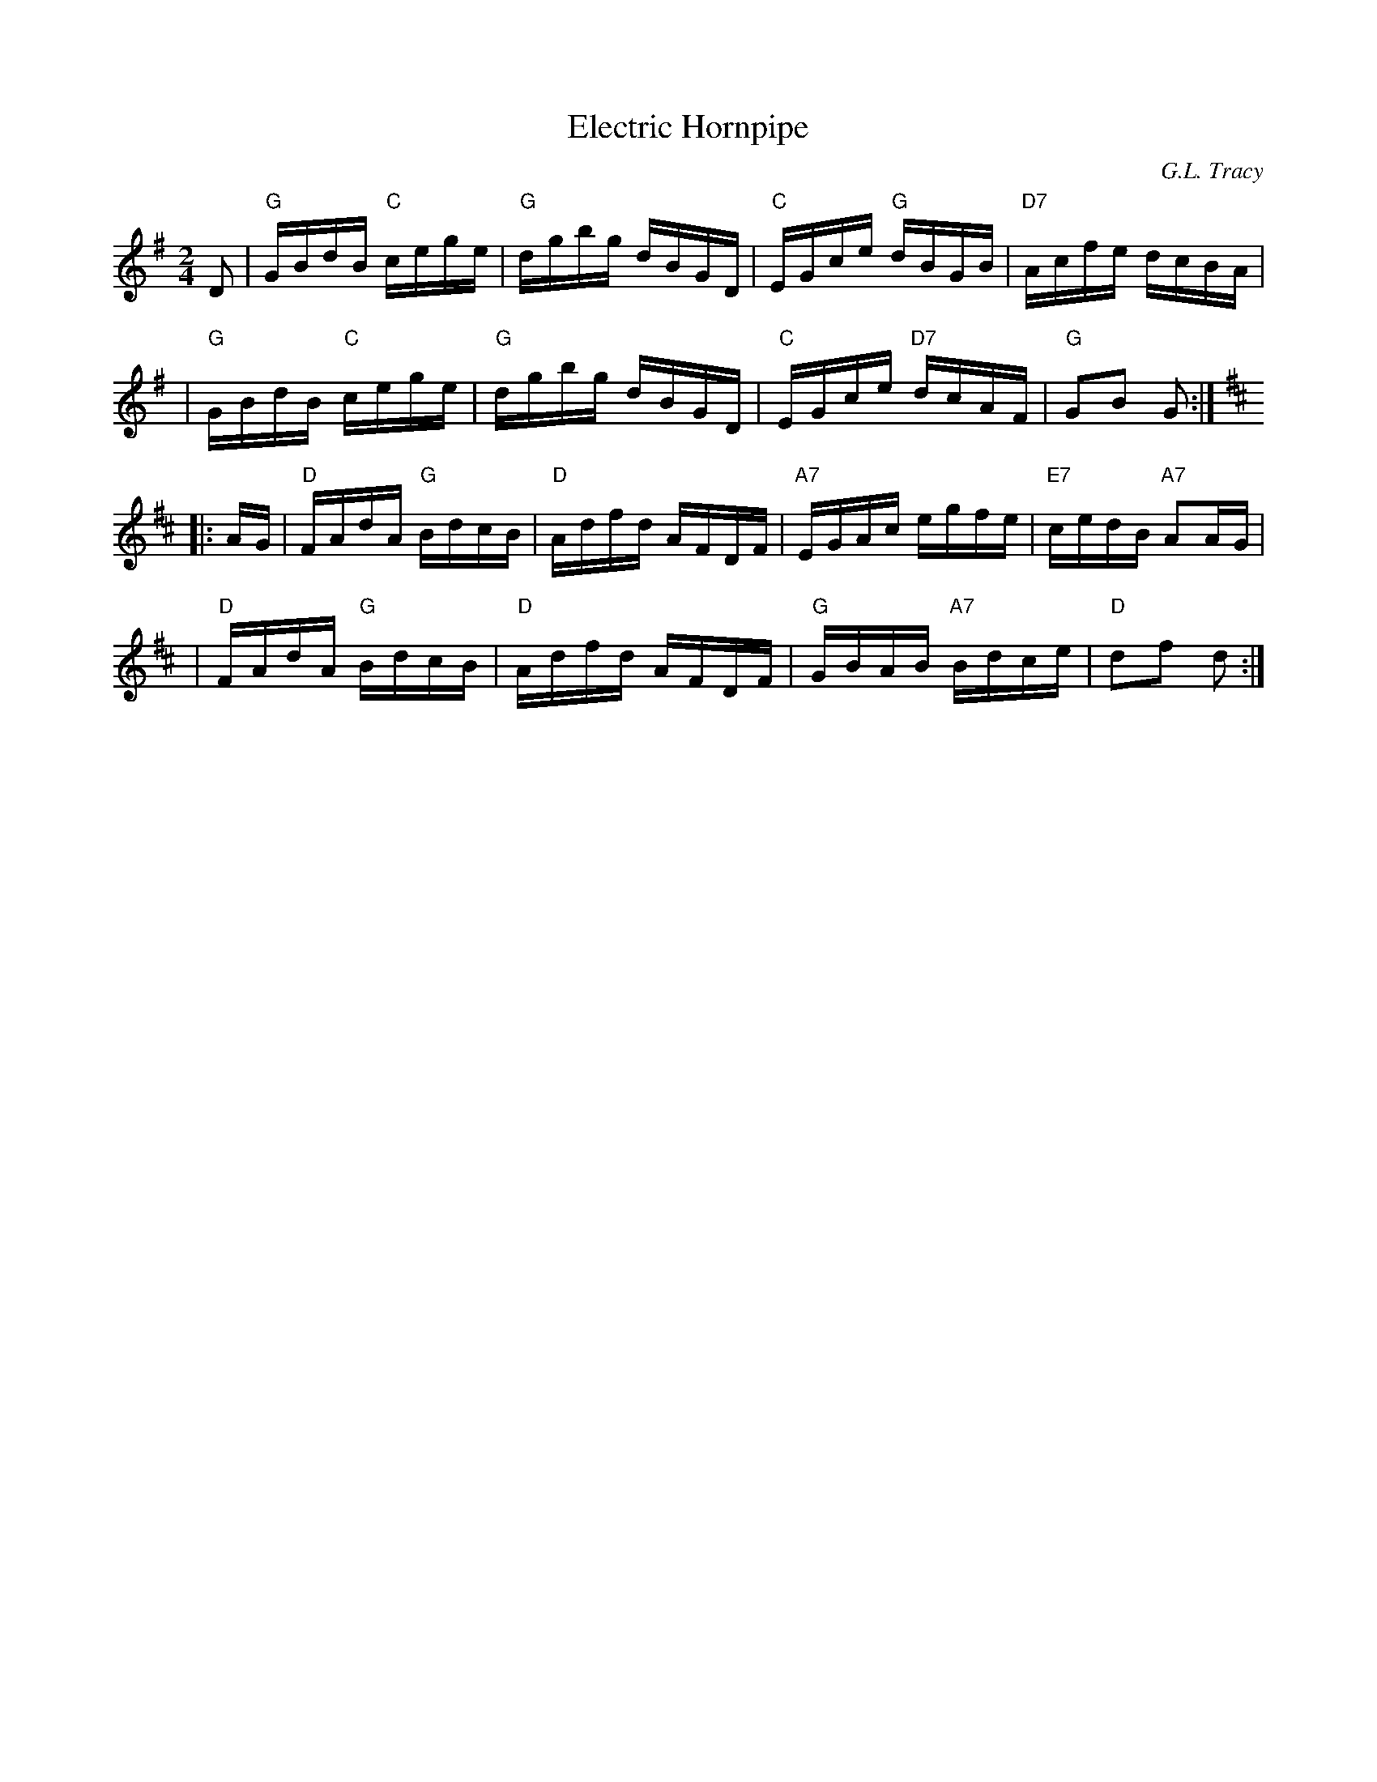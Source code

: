 X:1
T:Electric Hornpipe
R:hornpipe
C:G.L. Tracy
B:Ryan's Mammoth Collection
B:Cole's 1000 Fiddle Tunes
M:2/4
L:1/16
K:G
D2 \
| "G"GBdB "C"cege | "G"dgbg dBGD | "C"EGce "G"dBGB | "D7"Acfe dcBA |
| "G"GBdB "C"cege | "G"dgbg dBGD | "C"EGce "D7"dcAF | "G"G2B2 G2 :|
K:D
|: AG \
| "D"FAdA "G"BdcB | "D"Adfd AFDF | "A7"EGAc egfe | "E7"cedB "A7"A2AG |
| "D"FAdA "G"BdcB | "D"Adfd AFDF | "G"GBAB "A7"Bdce | "D"d2f2 d2 :|
